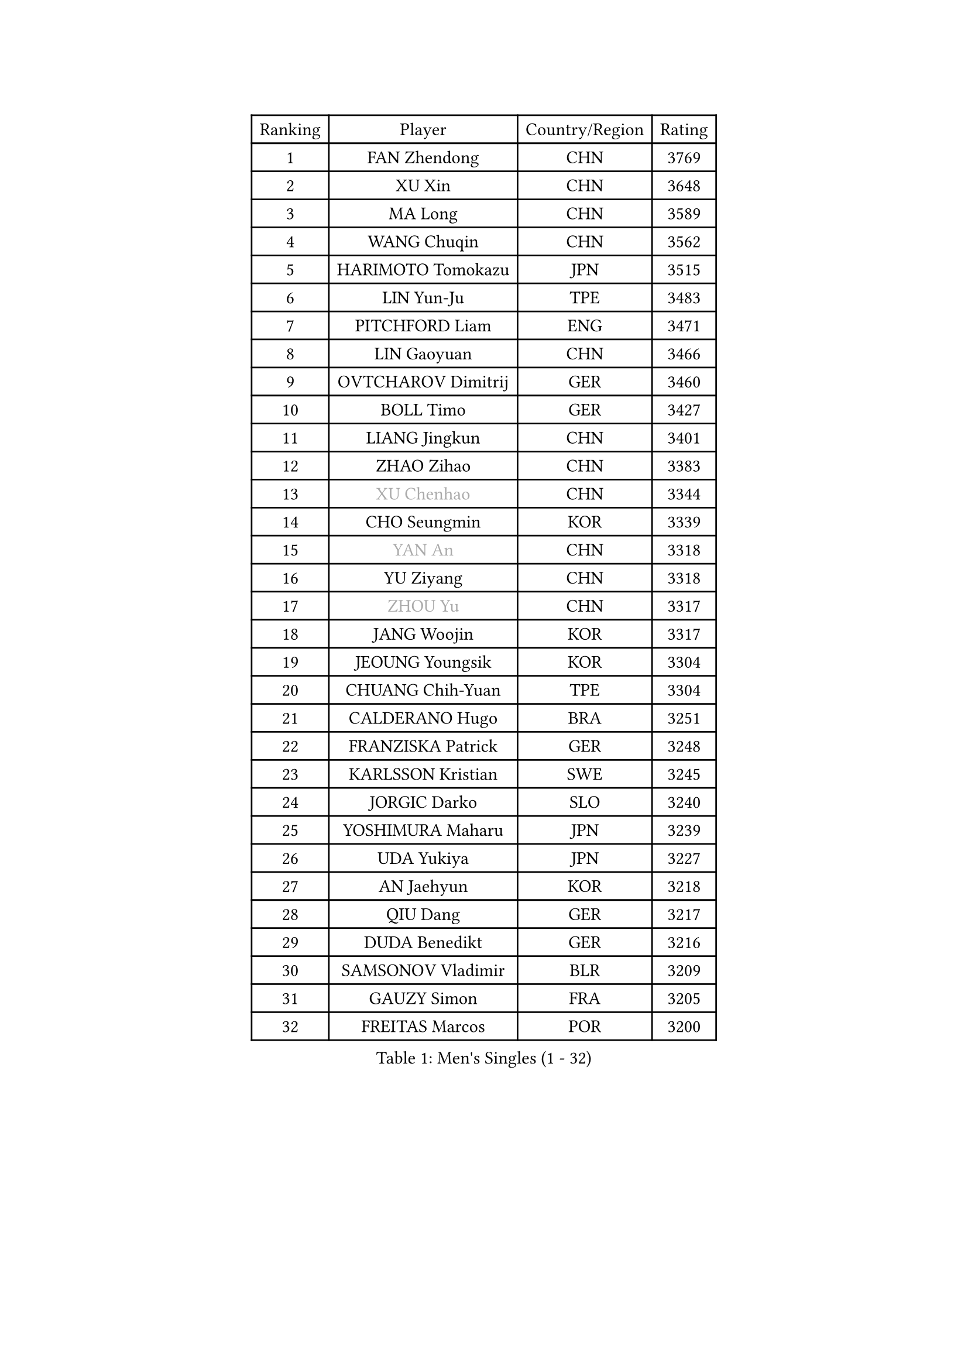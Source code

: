 
#set text(font: ("Courier New", "NSimSun"))
#figure(
  caption: "Men's Singles (1 - 32)",
    table(
      columns: 4,
      [Ranking], [Player], [Country/Region], [Rating],
      [1], [FAN Zhendong], [CHN], [3769],
      [2], [XU Xin], [CHN], [3648],
      [3], [MA Long], [CHN], [3589],
      [4], [WANG Chuqin], [CHN], [3562],
      [5], [HARIMOTO Tomokazu], [JPN], [3515],
      [6], [LIN Yun-Ju], [TPE], [3483],
      [7], [PITCHFORD Liam], [ENG], [3471],
      [8], [LIN Gaoyuan], [CHN], [3466],
      [9], [OVTCHAROV Dimitrij], [GER], [3460],
      [10], [BOLL Timo], [GER], [3427],
      [11], [LIANG Jingkun], [CHN], [3401],
      [12], [ZHAO Zihao], [CHN], [3383],
      [13], [#text(gray, "XU Chenhao")], [CHN], [3344],
      [14], [CHO Seungmin], [KOR], [3339],
      [15], [#text(gray, "YAN An")], [CHN], [3318],
      [16], [YU Ziyang], [CHN], [3318],
      [17], [#text(gray, "ZHOU Yu")], [CHN], [3317],
      [18], [JANG Woojin], [KOR], [3317],
      [19], [JEOUNG Youngsik], [KOR], [3304],
      [20], [CHUANG Chih-Yuan], [TPE], [3304],
      [21], [CALDERANO Hugo], [BRA], [3251],
      [22], [FRANZISKA Patrick], [GER], [3248],
      [23], [KARLSSON Kristian], [SWE], [3245],
      [24], [JORGIC Darko], [SLO], [3240],
      [25], [YOSHIMURA Maharu], [JPN], [3239],
      [26], [UDA Yukiya], [JPN], [3227],
      [27], [AN Jaehyun], [KOR], [3218],
      [28], [QIU Dang], [GER], [3217],
      [29], [DUDA Benedikt], [GER], [3216],
      [30], [SAMSONOV Vladimir], [BLR], [3209],
      [31], [GAUZY Simon], [FRA], [3205],
      [32], [FREITAS Marcos], [POR], [3200],
    )
  )#pagebreak()

#set text(font: ("Courier New", "NSimSun"))
#figure(
  caption: "Men's Singles (33 - 64)",
    table(
      columns: 4,
      [Ranking], [Player], [Country/Region], [Rating],
      [33], [ZHOU Qihao], [CHN], [3196],
      [34], [LIU Dingshuo], [CHN], [3191],
      [35], [GARDOS Robert], [AUT], [3189],
      [36], [PUCAR Tomislav], [CRO], [3181],
      [37], [#text(gray, "FANG Bo")], [CHN], [3179],
      [38], [OIKAWA Mizuki], [JPN], [3172],
      [39], [MIZUTANI Jun], [JPN], [3158],
      [40], [KALLBERG Anton], [SWE], [3155],
      [41], [XIANG Peng], [CHN], [3148],
      [42], [FALCK Mattias], [SWE], [3145],
      [43], [NIWA Koki], [JPN], [3133],
      [44], [FILUS Ruwen], [GER], [3127],
      [45], [PERSSON Jon], [SWE], [3125],
      [46], [SUN Wen], [CHN], [3122],
      [47], [XUE Fei], [CHN], [3118],
      [48], [XU Haidong], [CHN], [3117],
      [49], [LEE Sang Su], [KOR], [3117],
      [50], [CASSIN Alexandre], [FRA], [3117],
      [51], [#text(gray, "HIRANO Yuki")], [JPN], [3116],
      [52], [JIN Takuya], [JPN], [3111],
      [53], [#text(gray, "KANAMITSU Koyo")], [JPN], [3106],
      [54], [LEBESSON Emmanuel], [FRA], [3106],
      [55], [GACINA Andrej], [CRO], [3105],
      [56], [PARK Ganghyeon], [KOR], [3102],
      [57], [MORIZONO Masataka], [JPN], [3088],
      [58], [CHEN Chien-An], [TPE], [3085],
      [59], [WONG Chun Ting], [HKG], [3083],
      [60], [GIONIS Panagiotis], [GRE], [3077],
      [61], [APOLONIA Tiago], [POR], [3076],
      [62], [WALTHER Ricardo], [GER], [3071],
      [63], [ZHOU Kai], [CHN], [3070],
      [64], [LIM Jonghoon], [KOR], [3069],
    )
  )#pagebreak()

#set text(font: ("Courier New", "NSimSun"))
#figure(
  caption: "Men's Singles (65 - 96)",
    table(
      columns: 4,
      [Ranking], [Player], [Country/Region], [Rating],
      [65], [YOSHIMURA Kazuhiro], [JPN], [3062],
      [66], [SHIBAEV Alexander], [RUS], [3060],
      [67], [WANG Yang], [SVK], [3051],
      [68], [ACHANTA Sharath Kamal], [IND], [3041],
      [69], [PRYSHCHEPA Ievgen], [UKR], [3037],
      [70], [TOGAMI Shunsuke], [JPN], [3028],
      [71], [MOREGARD Truls], [SWE], [3024],
      [72], [DRINKHALL Paul], [ENG], [3021],
      [73], [AKKUZU Can], [FRA], [3018],
      [74], [#text(gray, "ZHAI Yujia")], [DEN], [3015],
      [75], [YOSHIDA Masaki], [JPN], [3011],
      [76], [HWANG Minha], [KOR], [3008],
      [77], [#text(gray, "WEI Shihao")], [CHN], [3000],
      [78], [MURAMATSU Yuto], [JPN], [2999],
      [79], [LIND Anders], [DEN], [2999],
      [80], [GNANASEKARAN Sathiyan], [IND], [2996],
      [81], [ROBLES Alvaro], [ESP], [2994],
      [82], [DESAI Harmeet], [IND], [2993],
      [83], [XU Yingbin], [CHN], [2988],
      [84], [TANAKA Yuta], [JPN], [2982],
      [85], [OLAH Benedek], [FIN], [2980],
      [86], [CHO Daeseong], [KOR], [2979],
      [87], [GERASSIMENKO Kirill], [KAZ], [2979],
      [88], [DYJAS Jakub], [POL], [2968],
      [89], [SIRUCEK Pavel], [CZE], [2968],
      [90], [FLORE Tristan], [FRA], [2967],
      [91], [GERALDO Joao], [POR], [2961],
      [92], [SKACHKOV Kirill], [RUS], [2960],
      [93], [GROTH Jonathan], [DEN], [2959],
      [94], [PISTEJ Lubomir], [SVK], [2953],
      [95], [AN Ji Song], [PRK], [2942],
      [96], [POLANSKY Tomas], [CZE], [2939],
    )
  )#pagebreak()

#set text(font: ("Courier New", "NSimSun"))
#figure(
  caption: "Men's Singles (97 - 128)",
    table(
      columns: 4,
      [Ranking], [Player], [Country/Region], [Rating],
      [97], [TOKIC Bojan], [SLO], [2937],
      [98], [STEGER Bastian], [GER], [2936],
      [99], [LIAO Cheng-Ting], [TPE], [2932],
      [100], [WANG Eugene], [CAN], [2932],
      [101], [ZHMUDENKO Yaroslav], [UKR], [2932],
      [102], [KIZUKURI Yuto], [JPN], [2928],
      [103], [MINO Alberto], [ECU], [2927],
      [104], [MENGEL Steffen], [GER], [2916],
      [105], [MAJOROS Bence], [HUN], [2907],
      [106], [LIU Yebo], [CHN], [2906],
      [107], [NUYTINCK Cedric], [BEL], [2904],
      [108], [ALAMIYAN Noshad], [IRI], [2900],
      [109], [ANTHONY Amalraj], [IND], [2899],
      [110], [BADOWSKI Marek], [POL], [2887],
      [111], [#text(gray, "FEGERL Stefan")], [AUT], [2885],
      [112], [LAMBIET Florent], [BEL], [2882],
      [113], [PENG Wang-Wei], [TPE], [2881],
      [114], [KOU Lei], [UKR], [2881],
      [115], [KIM Donghyun], [KOR], [2880],
      [116], [JHA Kanak], [USA], [2880],
      [117], [CARVALHO Diogo], [POR], [2879],
      [118], [JARVIS Tom], [ENG], [2879],
      [119], [SZOCS Hunor], [ROU], [2874],
      [120], [CANTERO Jesus], [ESP], [2874],
      [121], [KOJIC Frane], [CRO], [2873],
      [122], [ASSAR Omar], [EGY], [2868],
      [123], [ALAMIAN Nima], [IRI], [2866],
      [124], [TSUBOI Gustavo], [BRA], [2865],
      [125], [SAI Linwei], [CHN], [2864],
      [126], [SZUDI Adam], [HUN], [2856],
      [127], [IONESCU Ovidiu], [ROU], [2856],
      [128], [BRODD Viktor], [SWE], [2853],
    )
  )
